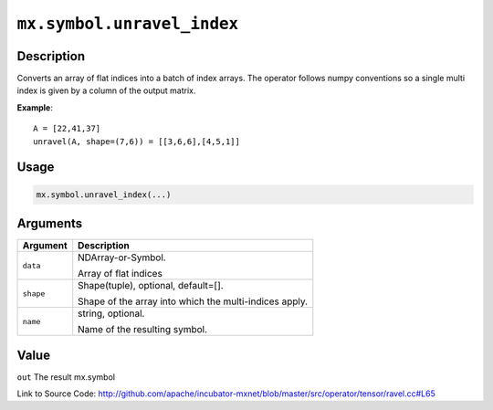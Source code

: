 .. raw:: html



``mx.symbol.unravel_index``
======================================================

Description
----------------------

Converts an array of flat indices into a batch of index arrays. The operator follows numpy conventions so a single multi index is given by a column of the output matrix.

**Example**::
	 
	 A = [22,41,37]
	 unravel(A, shape=(7,6)) = [[3,6,6],[4,5,1]]
	 
	 
	 

Usage
----------

.. code:: r

	mx.symbol.unravel_index(...)

Arguments
------------------

+----------------------------------------+------------------------------------------------------------+
| Argument                               | Description                                                |
+========================================+============================================================+
| ``data``                               | NDArray-or-Symbol.                                         |
|                                        |                                                            |
|                                        | Array of flat indices                                      |
+----------------------------------------+------------------------------------------------------------+
| ``shape``                              | Shape(tuple), optional, default=[].                        |
|                                        |                                                            |
|                                        | Shape of the array into which the multi-indices apply.     |
+----------------------------------------+------------------------------------------------------------+
| ``name``                               | string, optional.                                          |
|                                        |                                                            |
|                                        | Name of the resulting symbol.                              |
+----------------------------------------+------------------------------------------------------------+

Value
----------

``out`` The result mx.symbol


Link to Source Code: http://github.com/apache/incubator-mxnet/blob/master/src/operator/tensor/ravel.cc#L65


.. disqus::
   :disqus_identifier: mx.symbol.unravel_index
